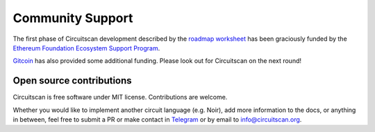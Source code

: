 Community Support
=================

The first phase of Circuitscan development described by the `roadmap worksheet <https://docs.google.com/spreadsheets/d/1r22REpvo1jRHmiWcIwlbdT8QI7kh8DBKz21RHFhDz0E/edit?usp=sharing>`_ has been graciously funded by the `Ethereum Foundation Ecosystem Support Program <https://esp.ethereum.foundation/>`_.

`Gitcoin <https://www.gitcoin.co/>`_ has also provided some additional funding. Please look out for Circuitscan on the next round!

Open source contributions
-------------------------

Circuitscan is free software under MIT license. Contributions are welcome.

Whether you would like to implement another circuit language (e.g. Noir), add more information to the docs, or anything in between, feel free to submit a PR or make contact in `Telegram <https://t.me/circuitscan>`_ or by email to `info@circuitscan.org <mailto:info@circuitscan.org>`_.
